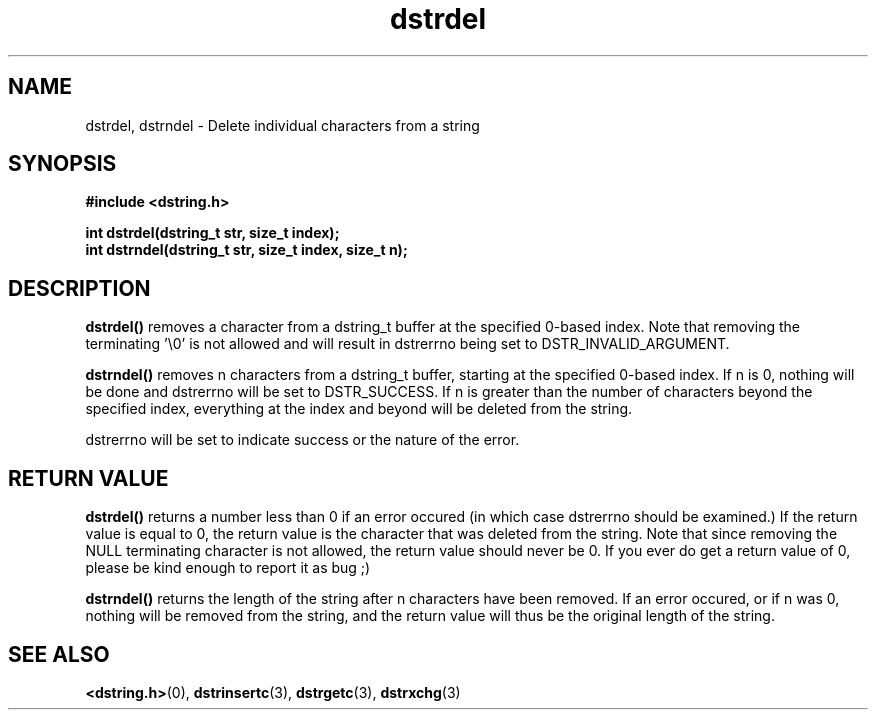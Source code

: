 .TH "dstrdel" 3 "13 July 2007" "dstrdel" "Dstring Library"

.SH NAME
dstrdel, dstrndel - Delete individual characters from a string

.SH SYNOPSIS
.B "#include <dstring.h>"
.br

.B "int dstrdel(dstring_t str, size_t index);"
.br
.B "int dstrndel(dstring_t str, size_t index, size_t n);"
.br

.SH DESCRIPTION

.B "dstrdel()"
removes a character from a dstring_t buffer at the specified 0-based index. \
Note that removing the terminating '\\0' is not allowed and will result in \
dstrerrno being set to DSTR_INVALID_ARGUMENT.

.B "dstrndel()"
removes n characters from a dstring_t buffer, starting at the specified \
0-based index.  If n is 0, nothing will be done and dstrerrno will be set \
to DSTR_SUCCESS.  If n is greater than the number of characters beyond the \
specified index, everything at the index and beyond will be deleted from the \
string.

dstrerrno will be set to indicate success or the nature of the error.

.SH RETURN VALUE

.B "dstrdel()"
returns a number less than 0 if an error occured (in which case dstrerrno \
should be examined.)  If the return value is equal to 0, the return value is \
the character that was deleted from the string.  Note that since removing \
the NULL terminating character is not allowed, the return value should never \
be 0.  If you ever do get a return value of 0, please be kind enough to \
report it as bug ;)

.B "dstrndel()"
returns the length of the string after n characters have been removed.  If \
an error occured, or if n was 0, nothing will be removed from the string, and \
the return value will thus be the original length of the string.

.SH SEE ALSO
.BR <dstring.h> (0),
.BR dstrinsertc (3),
.BR dstrgetc (3),
.BR dstrxchg (3)
